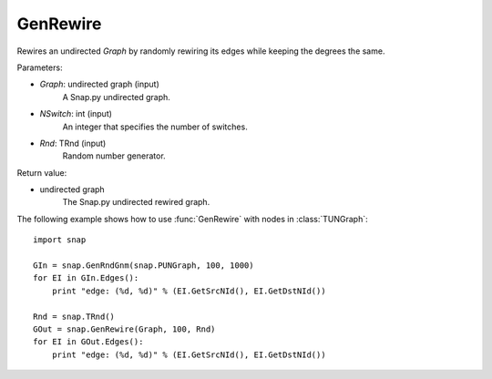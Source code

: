 GenRewire
'''''''''''

.. function:: GenRewire (Graph, NSwitch, Rnd=TRnd)

Rewires an undirected *Graph* by randomly rewiring its edges while keeping the degrees the same.

Parameters:

- *Graph*: undirected graph (input)
    A Snap.py undirected graph.

- *NSwitch*: int (input)
    An integer that specifies the number of switches.

- *Rnd*: TRnd (input)
    Random number generator.

Return value:

- undirected graph
    The Snap.py undirected rewired graph.


The following example shows how to use :func:`GenRewire` with nodes in
:class:`TUNGraph`::

    import snap

    GIn = snap.GenRndGnm(snap.PUNGraph, 100, 1000)
    for EI in GIn.Edges():
        print "edge: (%d, %d)" % (EI.GetSrcNId(), EI.GetDstNId())

    Rnd = snap.TRnd()
    GOut = snap.GenRewire(Graph, 100, Rnd)
    for EI in GOut.Edges():
        print "edge: (%d, %d)" % (EI.GetSrcNId(), EI.GetDstNId())
